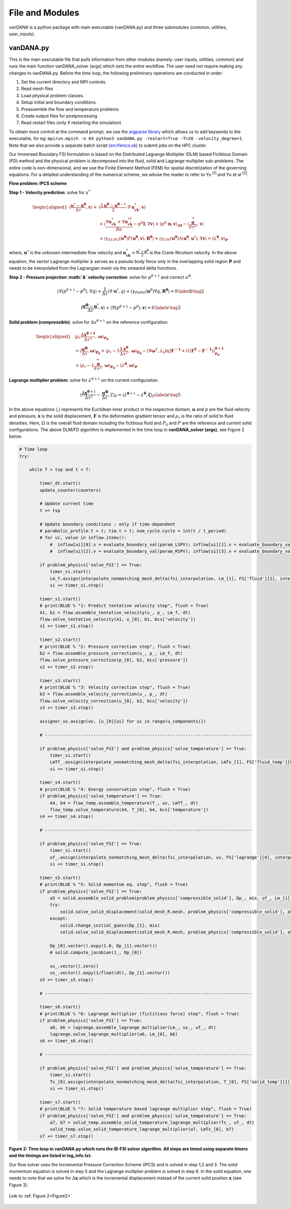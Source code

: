 .. title:: files_and_modules

.. _files_and_modules:

============
File and Modules
============

vanDANA is a python package with main executable (vanDANA.py) and three submodules (common, utilities, user_inputs).

vanDANA.py
==========

This is the main executable file that pulls information from other modules (namely: user inputs, utilities, common) and runs the main function vanDANA_solver (args) which sets the entire workflow. The user need not require making any changes to vanDANA.py. Before the time loop, the following preliminary operations are conducted in order:

#. Set the current directory and MPI controls.
#. Read mesh files
#. Load physical problem classes.
#. Setup initial and boundary conditions.
#. Preassemble the flow and temperature problems
#. Create output files for postprocessing
#. Read restart files (only if restarting the simulation)

To obtain more control at the command prompt, we use the `argparse library <https://docs.python.org/3/library/argparse.html>`__ which allows us to add keywords to the executable, for eg: ``mpirun.mpich -n 64 python3 vanDANA.py -restart=True -T=20 -velocity_degree=1``. Note that we also provide a separate batch script (`src/fenics.sb <https://github.com/patelte8/vanDANA/blob/IB-FSI/src/fenics.sb>`__) to submit jobs on the HPC cluster.

Our Immersed Boundary FSI formulation is based on the Distributed Lagrange Multiplier (DLM) based Fictitious Domain (FD) method and the physical problem is decomposed into the fluid, solid and Lagrange multiplier sub-problems. The entire code is non-dimensional, and we use the Finite Element Method (FEM) for spatial discretization of the governing equations. For a detailed understanding of the numerical scheme, we advise the reader to refer to Yu :sup:`[1]` and Yu et al :sup:`[2]`.

**Flow problem: IPCS scheme**

**Step 1 - Velocity prediction**: solve for :math:`u^{*}`

.. math::
  
  \begin{aligned}
  \left\langle\frac{\boldsymbol{u}^{*}-\boldsymbol{u}^{\boldsymbol{\theta}}}{\Delta \tau}, \boldsymbol{v}\right\rangle+ & \left\langle\frac{3 \boldsymbol{u}^{\boldsymbol{\theta}}-\boldsymbol{u}^{\boldsymbol{\theta}-1}}{2} \cdot \nabla \boldsymbol{u}_{\boldsymbol{c k}}^{*}, \boldsymbol{v}\right\rangle \\
  & +\left\langle\frac{\nabla \boldsymbol{u}_{\boldsymbol{c k}}^{*}+\nabla \boldsymbol{u}_{\boldsymbol{c k}}^{* T}}{R e}-p^{\theta} \boldsymbol{I}, \nabla \boldsymbol{v}\right\rangle+\left\langle p^{\theta} \cdot \boldsymbol{n}, \boldsymbol{v}\right\rangle_{\partial \boldsymbol{\Omega}}-\left\langle\frac{\widehat{\boldsymbol{g}}}{F r^{2}}, \boldsymbol{v}\right\rangle \\
  & +\left\langle\gamma_{S U P G}\left(\boldsymbol{u}^{\boldsymbol{\theta}}\right) P\left(\boldsymbol{u}^{\boldsymbol{\theta}}, \boldsymbol{v}\right), \boldsymbol{R}^{\boldsymbol{\theta}}\right\rangle+\left\langle\gamma_{C W}\left(\boldsymbol{u}^{\boldsymbol{\theta}}\right) \Lambda\left(\boldsymbol{u}^{\boldsymbol{\theta}}, \boldsymbol{u}^{*}\right), \nabla \boldsymbol{v}\right\rangle=\left\langle\lambda^{\boldsymbol{\theta}}, \boldsymbol{v}\right\rangle_{\boldsymbol{P}} 
  \end{aligned} 

  
where, :math:`\boldsymbol{u}^{*}` is the unknown intermediate flow velocity and :math:`\boldsymbol{u}_{\boldsymbol{c k}}^{*}=\frac{\boldsymbol{u}^{*}+\boldsymbol{u}^{\boldsymbol{\theta}}}{2}` is the Crank-Nicolson velocity. In the above equation, the vector Lagrange multiplier :math:`\boldsymbol{\lambda}` serves as a pseudo body force only in the overlapping solid region :math:`\boldsymbol{P}` and needs to be interpolated from the Lagrangian mesh via the smeared delta functions.

**Step 2 - Pressure projection :math:`\&` velocity correction**:
solve for :math:`p^{\theta+1}` and correct :math:`u^{\Phi}`.

.. math::

  \begin{gathered}
  \left\langle\nabla\left(p^{\theta+1}-p^{\theta}\right), \nabla q\right\rangle+\frac{1}{\Delta \tau}\left\langle\nabla \cdot \boldsymbol{u}^{*}, q\right\rangle+\left\langle\gamma_{P S P G}\left(\boldsymbol{u}^{\theta}\right) \nabla q, \boldsymbol{R}^{\boldsymbol{\theta}}\right\rangle=0 \end{gathered} \label{b}   \tag{2}


.. math::

  \begin{gathered}
  \left\langle\frac{\boldsymbol{u}^{\boldsymbol{\phi}}-\boldsymbol{u}^{*}}{\Delta \tau}, \boldsymbol{v}\right\rangle+\left\langle\nabla\left(p^{\theta+1}-p^{\theta}\right), \boldsymbol{v}\right\rangle=0
  \end{gathered} \label{c}   \tag{3}


**Solid problem (compressible)**: solve for :math:`\Delta x^{\theta+1}` on the reference configuration.

.. math::

  \begin{aligned}
  &\left\langle\rho_{r} \frac{\Delta \boldsymbol{x}^{\boldsymbol{\theta}+\mathbf{1}}}{\Delta \tau^{2}}, \boldsymbol{\omega}\right\rangle_{\boldsymbol{P}_{\mathbf{0}}} \\
  &=\left\langle\frac{\boldsymbol{u}^{\boldsymbol{\phi}}}{\Delta \tau}, \boldsymbol{\omega}\right\rangle_{\boldsymbol{P}_{\mathbf{0}}}+\left\langle\rho_{r}-1 \frac{\Delta \boldsymbol{x}^{\boldsymbol{\theta}}}{\Delta \tau^{2}}, \boldsymbol{\omega}\right\rangle_{\boldsymbol{P}_{\mathbf{0}}}-\left\langle\nabla \boldsymbol{\omega}^{T}, \lambda_{0} \ln J \boldsymbol{F}^{-\mathbf{1}}+G\left(\boldsymbol{F}^{\boldsymbol{T}}-\boldsymbol{F}^{-\mathbf{1}}\right)\right\rangle_{\mathbf{P}_{\mathbf{0}}}^{\boldsymbol{\theta}+\mathbf{1}} \\
  &+\left\langle\rho_{r}-1 \frac{\widehat{\boldsymbol{g}}}{F r^{2}}, \boldsymbol{\omega}\right\rangle_{\boldsymbol{P}_{\mathbf{0}}}-\left\langle\lambda^{\boldsymbol{\theta}}, \boldsymbol{\omega}\right\rangle_{\boldsymbol{P}}
  \end{aligned}

**Lagrange multiplier problem**: solve for :math:`\lambda^{\theta+1}` on the current configuration.

.. math::


  \left\langle\frac{\Delta \boldsymbol{x}^{\boldsymbol{\theta}+1}}{\Delta \tau^{2}}-\frac{\boldsymbol{u}^{\boldsymbol{\phi}}}{\Delta \tau}, \zeta\right\rangle_{P}=\left\langle\lambda^{\boldsymbol{\theta}+1}-\lambda^{\boldsymbol{\theta}}, \boldsymbol{\zeta}\right\rangle_{P} \label{e}   \tag{5}

In the above equations :math:`\langle`,\ :math:`\rangle` represents the Euclidean inner product in the respective domain, :math:`\boldsymbol{u}` and :math:`p` are the fluid velocity and pressure, :math:`\boldsymbol{x}` is the solid displacement, :math:`\boldsymbol{F}` is the deformation gradient tensor and :math:`\rho_{r}` is the ratio of solid to fluid densities. Here, :math:`\Omega` is the overall fluid domain including the fictitious fluid and :math:`P_{0}` and :math:`P` are the reference and current solid configurations. The above DLM/FD algorithm is implemented in the time loop in **vanDANA_solver (args)**, see Figure 2 below.

.. _Figure2:
.. code:: python

      # Time loop
      try:

          while T > tsp and t < T:
              
              timer_dt.start()
              update_counter(counters)

              # Update current time
              t += tsp   

              # Update boundary conditions : only if time-dependent
              # parabolic_profile.t = t; tim.t = t; num_cycle.cycle = int(t / t_period)     
              # for ui, value in inflow.items():     
                  #  inflow[ui][0].v = evaluate_boundary_val(param_LSPV); inflow[ui][1].v = evaluate_boundary_val(param_LIPV)
                  #  inflow[ui][2].v = evaluate_boundary_val(param_RSPV); inflow[ui][3].v = evaluate_boundary_val(param_RIPV)

              if problem_physics['solve_FSI'] == True:
                  timer_si.start()
                  Lm_f.assign(interpolate_nonmatching_mesh_delta(fsi_interpolation, Lm_[1], FS['fluid'][2], interpolation_fx, "F"))
                  si += timer_si.stop()
                  
              timer_s1.start()
              # print(BLUE % "1: Predict tentative velocity step", flush = True)
              A1, b1 = flow.assemble_tentative_velocity(u_, p_, Lm_f, dt)
              flow.solve_tentative_velocity(A1, u_[0], b1, bcs['velocity'])
              s1 += timer_s1.stop()

              timer_s2.start()
              # print(BLUE % "2: Pressure correction step", flush = True)
              b2 = flow.assemble_pressure_correction(u_, p_, Lm_f, dt)
              flow.solve_pressure_correction(p_[0], b2, bcs['pressure'])
              s2 += timer_s2.stop()

              timer_s3.start()
              # print(BLUE % "3: Velocity correction step", flush = True)
              b3 = flow.assemble_velocity_correction(u_, p_, dt)
              flow.solve_velocity_correction(u_[0], b3, bcs['velocity'])
              s3 += timer_s3.stop()

              assigner_uv.assign(uv, [u_[0][ui] for ui in range(u_components)])

              # --------------------------------------------------------------------------------- 

              if problem_physics['solve_FSI'] and problem_physics['solve_temperature'] == True:
                  timer_si.start()
                  LmTf_.assign(interpolate_nonmatching_mesh_delta(fsi_interpolation, LmTs_[1], FS['fluid_temp'][0], interpolation_fx, "F"))
                  si += timer_si.stop()

              timer_s4.start()
              # print(BLUE % "4: Energy conservation step", flush = True)
              if problem_physics['solve_temperature'] == True:
                  A4, b4 = flow_temp.assemble_temperature(T_, uv, LmTf_, dt)
                  flow_temp.solve_temperature(A4, T_[0], b4, bcs['temperature'])
              s4 += timer_s4.stop()	    

              # --------------------------------------------------------------------------------- 

              if problem_physics['solve_FSI'] == True:
                  timer_si.start()
                  uf_.assign(interpolate_nonmatching_mesh_delta(fsi_interpolation, uv, FS['lagrange'][0], interpolation_fx, "S"))
                  si += timer_si.stop()

              timer_s5.start()    
              # print(BLUE % "5: Solid momentum eq. step", flush = True)    
              if problem_physics['solve_FSI'] == True:    
                  a5 = solid.assemble_solid_problem(problem_physics['compressible_solid'], Dp_, mix, uf_, Lm_[1], dt)
                  try:
                      solid.solve_solid_displacement(solid_mesh_R.mesh, problem_physics['compressible_solid'], a5, Dp_[1], mix, ps_, p_[0], bcs['solid'])
                  except:
                      solid.change_initial_guess(Dp_[1], mix)	        		        	
                      solid.solve_solid_displacement(solid_mesh_R.mesh, problem_physics['compressible_solid'], a5, Dp_[1], mix, ps_, p_[0], bcs['solid'])

                  Dp_[0].vector().axpy(1.0, Dp_[1].vector())
                  # solid.compute_jacobian(J_, Dp_[0])

                  us_.vector().zero()
                  us_.vector().axpy(1/float(dt), Dp_[1].vector())
              s5 += timer_s5.stop()
              
              # --------------------------------------------------------------------------------- 

              timer_s6.start()
              # print(BLUE % "6: Lagrange multiplier (fictitious force) step", flush = True)
              if problem_physics['solve_FSI'] == True:
                  a6, b6 = lagrange.assemble_lagrange_multiplier(Lm_, us_, uf_, dt)
                  lagrange.solve_lagrange_multiplier(a6, Lm_[0], b6)
              s6 += timer_s6.stop()    

              # --------------------------------------------------------------------------------- 

              if problem_physics['solve_FSI'] and problem_physics['solve_temperature'] == True:
                  timer_si.start()
                  Ts_[0].assign(interpolate_nonmatching_mesh_delta(fsi_interpolation, T_[0], FS['solid_temp'][1], interpolation_fx, "S"))
                  si += timer_si.stop()

              timer_s7.start()
              # print(BLUE % "7: Solid temperature based lagrange multiplier step", flush = True)
              if problem_physics['solve_FSI'] and problem_physics['solve_temperature'] == True:
                  a7, b7 = solid_temp.assemble_solid_temperature_lagrange_multiplier(Ts_, uf_, dt)
                  solid_temp.solve_solid_temperature_lagrange_multiplier(a7, LmTs_[0], b7)
              s7 += timer_s7.stop()

**Figure 2: Time loop in vanDANA.py which runs the IB-FSI solver algorithm. All steps are timed using separate timers and the timings are listed in log_info.txt.**

Our flow solver uses the Incremental Pressure Correction Scheme (IPCS) and is solved in step 1,2 and 3. The solid momentum equation is solved in step 5 and the Lagrange multiplier problem is solved in step 6. In the solid equation, one needs to note that we solve for :math:`\Delta \boldsymbol{x}` which is the incremental displacement instead of the current solid position :math:`\boldsymbol{x}` (see Figure 3).

.. figure:: ../../figs/Picture1.png
   :width: 600px
   :align: center
   
.. figure:: ../../figs/turek_benchmark.gif
 :width: 600px
 :align: center
 
 
 Link to :ref:`Figure 2<Figure2>`
